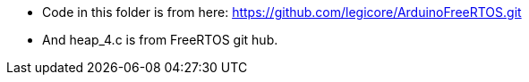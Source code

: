 - Code in this folder is from here:
https://github.com/legicore/ArduinoFreeRTOS.git

- And heap_4.c is from FreeRTOS git hub.
